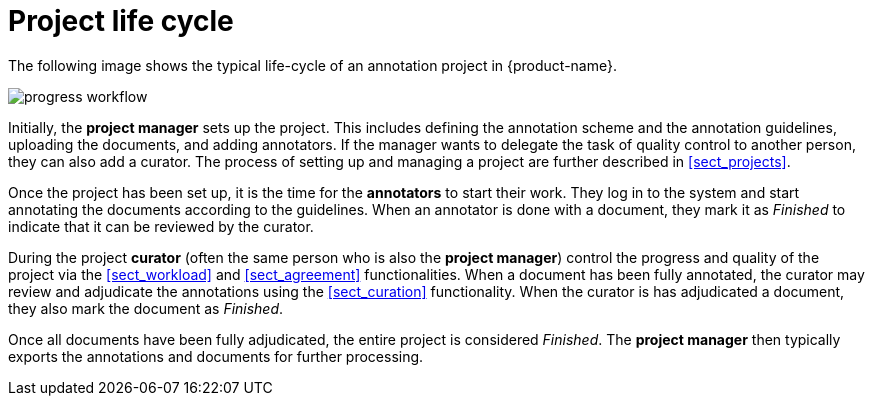 // Licensed to the Technische Universität Darmstadt under one
// or more contributor license agreements.  See the NOTICE file
// distributed with this work for additional information
// regarding copyright ownership.  The Technische Universität Darmstadt 
// licenses this file to you under the Apache License, Version 2.0 (the
// "License"); you may not use this file except in compliance
// with the License.
//  
// http://www.apache.org/licenses/LICENSE-2.0
// 
// Unless required by applicable law or agreed to in writing, software
// distributed under the License is distributed on an "AS IS" BASIS,
// WITHOUT WARRANTIES OR CONDITIONS OF ANY KIND, either express or implied.
// See the License for the specific language governing permissions and
// limitations under the License.
[sect_project_lifecycle]
= Project life cycle

The following image shows the typical life-cycle of an annotation project in {product-name}.

image::images/progress_workflow.jpg[align="center"]

Initially, the **project manager** sets up the project.
This includes defining the annotation scheme and the annotation guidelines, uploading the documents, and adding annotators.
If the manager wants to delegate the task of quality control to another person, they can also add a curator.
The process of setting up and managing a project are further described in <<sect_projects>>.

Once the project has been set up, it is the time for the **annotators** to start their work.
They log in to the system and start annotating the documents according to the guidelines.
When an annotator is done with a document, they mark it as _Finished_ to indicate that it can be reviewed by the curator.

During the project **curator** (often the same person who is also the **project manager**) control the progress and quality of the project via the <<sect_workload>> and <<sect_agreement>> functionalities.
When a document has been fully annotated, the curator may review and adjudicate the annotations using the <<sect_curation>> functionality.
When the curator is has adjudicated a document, they also mark the document as _Finished_.

Once all documents have been fully adjudicated, the entire project is considered _Finished_.
The **project manager** then typically exports the annotations and documents for further processing.
